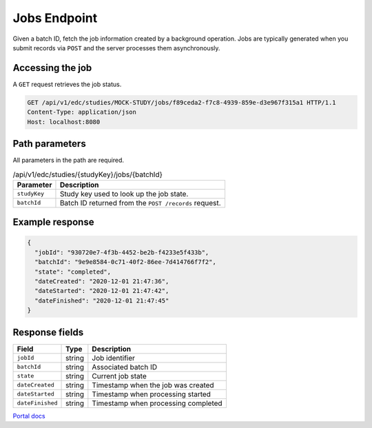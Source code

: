 Jobs Endpoint
=============

Given a batch ID, fetch the job information created by a background operation.
Jobs are typically generated when you submit records via ``POST`` and the server
processes them asynchronously.

Accessing the job
-----------------

A ``GET`` request retrieves the job status.

.. code-block:: http

    GET /api/v1/edc/studies/MOCK-STUDY/jobs/f89ceda2-f7c8-4939-859e-d3e967f315a1 HTTP/1.1
    Content-Type: application/json
    Host: localhost:8080

Path parameters
---------------

All parameters in the path are required.

.. list-table:: /api/v1/edc/studies/{studyKey}/jobs/{batchId}
   :header-rows: 1

   * - Parameter
     - Description
   * - ``studyKey``
     - Study key used to look up the job state.
   * - ``batchId``
     - Batch ID returned from the ``POST /records`` request.

Example response
----------------

.. code-block:: json

    {
      "jobId": "930720e7-4f3b-4452-be2b-f4233e5f433b",
      "batchId": "9e9e8584-0c71-40f2-86ee-7d414766f7f2",
      "state": "completed",
      "dateCreated": "2020-12-01 21:47:36",
      "dateStarted": "2020-12-01 21:47:42",
      "dateFinished": "2020-12-01 21:47:45"
    }

Response fields
---------------

.. list-table::
   :header-rows: 1

   * - Field
     - Type
     - Description
   * - ``jobId``
     - string
     - Job identifier
   * - ``batchId``
     - string
     - Associated batch ID
   * - ``state``
     - string
     - Current job state
   * - ``dateCreated``
     - string
     - Timestamp when the job was created
   * - ``dateStarted``
     - string
     - Timestamp when processing started
   * - ``dateFinished``
     - string
     - Timestamp when processing completed

`Portal docs <https://portal.prod.imednetapi.com/docs/jobs>`_
